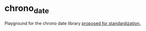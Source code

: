 * chrono_date
Playground for the chrono date library [[http://www.open-std.org/jtc1/sc22/wg21/docs/papers/2016/p0355r0.html][proposed for standardization.]]
